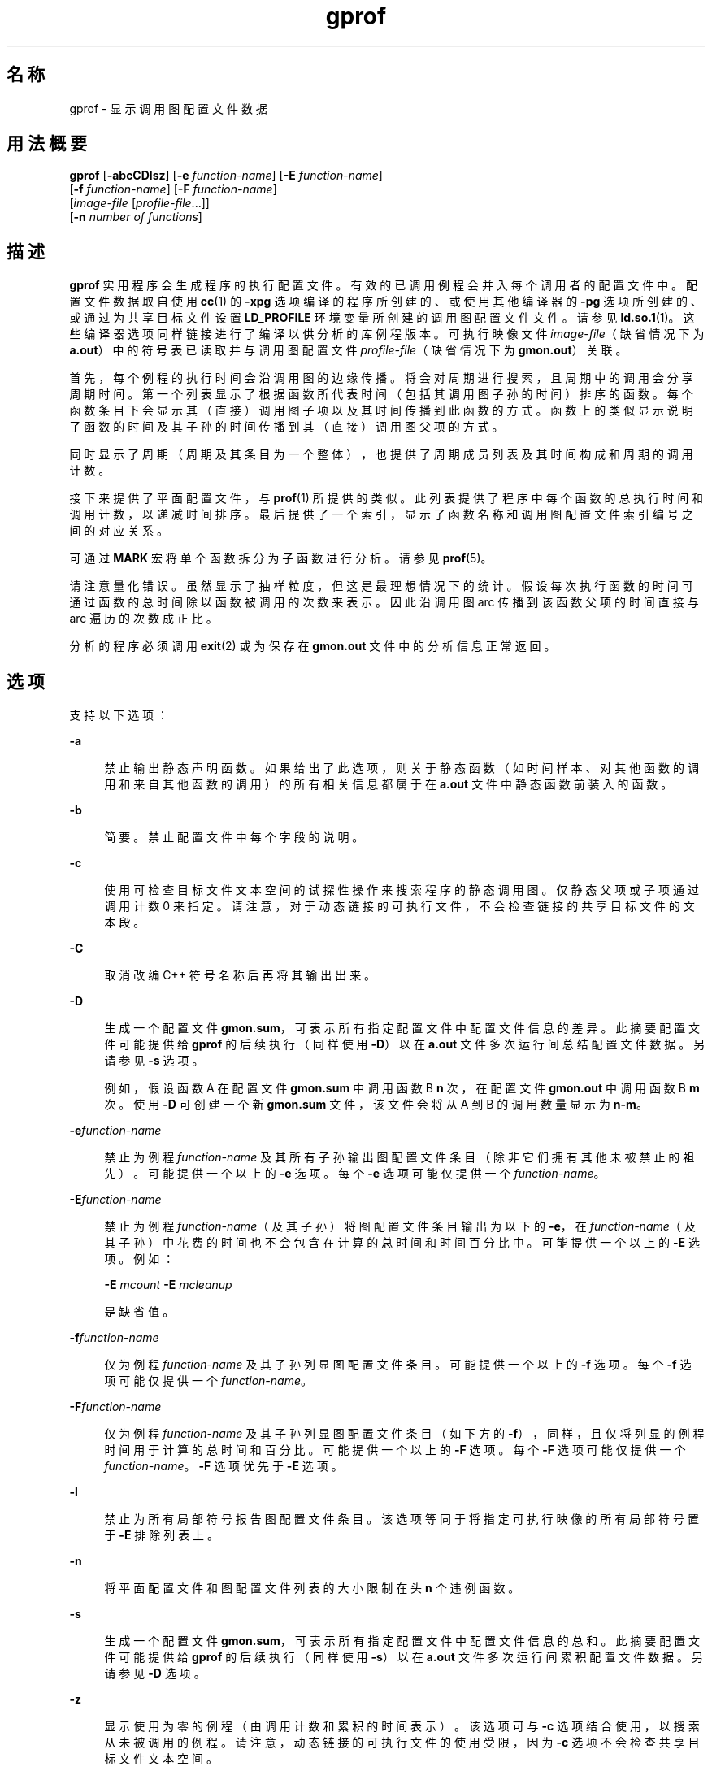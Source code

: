 '\" te
.\" Copyright 1989 AT&T
.\" Copyright (c) 2007, 2014, Oracle and/or its affiliates.All rights reserved.
.TH gprof 1 "2014 年 4 月 23 日" "SunOS 5.11" "用户命令"
.SH 名称
gprof \- 显示调用图配置文件数据
.SH 用法概要
.LP
.nf
\fBgprof\fR [\fB-abcCDlsz\fR] [\fB-e\fR \fIfunction-name\fR] [\fB-E\fR \fIfunction-name\fR] 
     [\fB-f\fR \fIfunction-name\fR] [\fB-F\fR \fIfunction-name\fR] 
     [\fIimage-file\fR [\fIprofile-file\fR...]] 
     [\fB-n\fR \fInumber of functions\fR]
.fi

.SH 描述
.sp
.LP
\fBgprof\fR 实用程序会生成程序的执行配置文件。有效的已调用例程会并入每个调用者的配置文件中。配置文件数据取自使用 \fBcc\fR(1) 的 \fB-xpg\fR 选项编译的程序所创建的、或使用其他编译器的 \fB-pg\fR 选项所创建的、或通过为共享目标文件设置 \fBLD_PROFILE\fR 环境变量所创建的调用图配置文件文件。请参见 \fBld.so.1\fR(1)。这些编译器选项同样链接进行了编译以供分析的库例程版本。可执行映像文件 \fIimage-file\fR（缺省情况下为 \fBa.out\fR）中的符号表已读取并与调用图配置文件 \fIprofile-file\fR（缺省情况下为 \fBgmon.out\fR）关联。
.sp
.LP
首先，每个例程的执行时间会沿调用图的边缘传播。将会对周期进行搜索，且周期中的调用会分享周期时间。第一个列表显示了根据函数所代表时间（包括其调用图子孙的时间）排序的函数。每个函数条目下会显示其（直接）调用图子项以及其时间传播到此函数的方式。函数上的类似显示说明了函数的时间及其子孙的时间传播到其（直接）调用图父项的方式。
.sp
.LP
同时显示了周期（周期及其条目为一个整体），也提供了周期成员列表及其时间构成和周期的调用计数。
.sp
.LP
接下来提供了平面配置文件，与 \fBprof\fR(1) 所提供的类似。此列表提供了程序中每个函数的总执行时间和调用计数，以递减时间排序。最后提供了一个索引，显示了函数名称和调用图配置文件索引编号之间的对应关系。
.sp
.LP
可通过 \fBMARK\fR 宏将单个函数拆分为子函数进行分析。请参见 \fBprof\fR(5)。
.sp
.LP
请注意量化错误。虽然显示了抽样粒度，但这是最理想情况下的统计。假设每次执行函数的时间可通过函数的总时间除以函数被调用的次数来表示。因此沿调用图 arc 传播到该函数父项的时间直接与 arc 遍历的次数成正比。
.sp
.LP
分析的程序必须调用 \fBexit\fR(2) 或为保存在 \fBgmon.out\fR 文件中的分析信息正常返回。
.SH 选项
.sp
.LP
支持以下选项：
.sp
.ne 2
.mk
.na
\fB\fB-a\fR\fR
.ad
.sp .6
.RS 4n
禁止输出静态声明函数。如果给出了此选项，则关于静态函数（如时间样本、对其他函数的调用和来自其他函数的调用）的所有相关信息都属于在 \fB a.out\fR 文件中静态函数前装入的函数。
.RE

.sp
.ne 2
.mk
.na
\fB\fB-b\fR\fR
.ad
.sp .6
.RS 4n
简要。禁止配置文件中每个字段的说明。
.RE

.sp
.ne 2
.mk
.na
\fB\fB-c\fR\fR
.ad
.sp .6
.RS 4n
使用可检查目标文件文本空间的试探性操作来搜索程序的静态调用图。仅静态父项或子项通过调用计数 0 来指定。请注意，对于动态链接的可执行文件，不会检查链接的共享目标文件的文本段。
.RE

.sp
.ne 2
.mk
.na
\fB\fB-C\fR\fR
.ad
.sp .6
.RS 4n
取消改编 C++ 符号名称后再将其输出出来。
.RE

.sp
.ne 2
.mk
.na
\fB\fB-D\fR\fR
.ad
.sp .6
.RS 4n
生成一个配置文件 \fBgmon.sum\fR，可表示所有指定配置文件中配置文件信息的差异。此摘要配置文件可能提供给 \fBgprof\fR 的后续执行（同样使用 \fB-D\fR）以在 \fBa.out\fR 文件多次运行间总结配置文件数据。另请参见 \fB-s\fR 选项。
.sp
例如，假设函数 A 在配置文件 \fBgmon.sum\fR 中调用函数 B \fBn\fR 次，在配置文件 \fBgmon.out\fR 中调用函数 B \fBm\fR 次。使用 \fB-D\fR 可创建一个新 \fBgmon.sum\fR 文件，该文件会将从 A 到 B 的调用数量显示为 \fBn-m\fR。
.RE

.sp
.ne 2
.mk
.na
\fB\fB-e\fR\fIfunction-name\fR\fR
.ad
.sp .6
.RS 4n
禁止为例程 \fIfunction-name\fR 及其所有子孙输出图配置文件条目（除非它们拥有其他未被禁止的祖先）。可能提供一个以上的 \fB-e\fR 选项。每个 \fB-e\fR 选项可能仅提供一个 \fIfunction-name\fR。
.RE

.sp
.ne 2
.mk
.na
\fB\fB-E\fR\fIfunction-name\fR\fR
.ad
.sp .6
.RS 4n
禁止为例程 \fIfunction-name\fR（及其子孙）将图配置文件条目输出为以下的 \fB-e\fR，在 \fIfunction-name\fR（及其子孙）中花费的时间也不会包含在计算的总时间和时间百分比中。可能提供一个以上的 \fB-E\fR 选项。例如： 
.sp
\fB-E\fR \fImcount\fR \fB-E\fR \fImcleanup\fR
.sp
是缺省值。
.RE

.sp
.ne 2
.mk
.na
\fB\fB-f\fR\fIfunction-name\fR\fR
.ad
.sp .6
.RS 4n
仅为例程 \fIfunction-name\fR 及其子孙列显图配置文件条目。可能提供一个以上的 \fB-f\fR 选项。每个 \fB-f\fR 选项可能仅提供一个 \fIfunction-name\fR。
.RE

.sp
.ne 2
.mk
.na
\fB\fB-F\fR\fIfunction-name\fR\fR
.ad
.sp .6
.RS 4n
仅为例程 \fIfunction-name\fR 及其子孙列显图配置文件条目（如下方的 \fB-f\fR），同样，且仅将列显的例程时间用于计算的总时间和百分比。可能提供一个以上的 \fB-F\fR 选项。每个 \fB-F\fR 选项可能仅提供一个 \fIfunction-name\fR。\fB-F\fR 选项优先于 \fB-E\fR 选项。
.RE

.sp
.ne 2
.mk
.na
\fB\fB-l\fR\fR
.ad
.sp .6
.RS 4n
禁止为所有局部符号报告图配置文件条目。该选项等同于将指定可执行映像的所有局部符号置于 \fB-E\fR 排除列表上。
.RE

.sp
.ne 2
.mk
.na
\fB\fB-n\fR\fR
.ad
.sp .6
.RS 4n
将平面配置文件和图配置文件列表的大小限制在头 \fBn\fR 个违例函数。
.RE

.sp
.ne 2
.mk
.na
\fB\fB-s\fR\fR
.ad
.sp .6
.RS 4n
生成一个配置文件 \fBgmon.sum\fR，可表示所有指定配置文件中配置文件信息的总和。此摘要配置文件可能提供给 \fBgprof\fR 的后续执行（同样使用 \fB-s\fR）以在 \fBa.out\fR 文件多次运行间累积配置文件数据。另请参见 \fB-D\fR 选项。
.RE

.sp
.ne 2
.mk
.na
\fB\fB-z\fR\fR
.ad
.sp .6
.RS 4n
显示使用为零的例程（由调用计数和累积的时间表示）。该选项可与 \fB-c\fR 选项结合使用，以搜索从未被调用的例程。请注意，动态链接的可执行文件的使用受限，因为 \fB-c\fR 选项不会检查共享目标文件文本空间。
.RE

.SH 环境变量
.sp
.ne 2
.mk
.na
\fB\fBPROFDIR\fR\fR
.ad
.sp .6
.RS 4n
如果此环境变量包含一个值，那么请将该目录中的分析输出置于名为 \fIpid\fR\fB\&.\fR \fIprogramname\fR 的文件中。\fIpid\fR 是进程 \fBID\fR 且 \fIprogramname\fR 是正在进行分析的程序的名称，由从调用程序的 \fBargv[0]\fR 中删除任意路径前缀所确定。如果变量包含空值，则不会生成分析输出。否则，分析输出将置于文件 \fBgmon.out\fR 中。
.RE

.SH 文件
.sp
.ne 2
.mk
.na
\fB\fBa.out\fR\fR
.ad
.sp .6
.RS 4n
包含名称列表的可执行文件
.RE

.sp
.ne 2
.mk
.na
\fB\fBgmon.out\fR\fR
.ad
.sp .6
.RS 4n
动态调用图和配置文件
.RE

.sp
.ne 2
.mk
.na
\fB\fBgmon.sum\fR\fR
.ad
.sp .6
.RS 4n
汇总的动态调用图和配置文件
.RE

.sp
.ne 2
.mk
.na
\fB\fB$PROFDIR/\fR\fIpid\fR\fB\&.\fR\fIprogramname\fR\fR
.ad
.sp .6
.RS 4n

.RE

.SH 属性
.sp
.LP
有关下列属性的说明，请参见 \fBattributes\fR(5)：
.sp

.sp
.TS
tab() box;
cw(2.75i) |cw(2.75i) 
lw(2.75i) |lw(2.75i) 
.
属性类型属性值
_
可用性developer/base-developer-utilities
.TE

.SH 另请参见
.sp
.LP
\fBcc\fR(1)、\fBld.so.1\fR(1)、\fBprof\fR(1)、\fBexit\fR(2)、\fBpcsample\fR(2)、\fBprofil\fR(2)、\fBmalloc\fR(3C)、\fBmalloc\fR(3MALLOC)、\fBmonitor\fR(3C)、\fBattributes\fR(5)、\fBprof\fR(5)
.sp
.LP
Graham、S.L.、Kessler、P.B.、McKusick 和 M.K.合著的《\fIgprof: A Call Graph Execution Profiler Proceedings of the SIGPLAN '82 Symposium on Compiler Construction\fR》，\fBSIGPLAN\fR 声明，第 17 卷，第 6 号，第 120-126 页，1982 年 6 月出版。
.sp
.LP
\fI《Oracle Solaris 11.3 Linkers and Libraries         Guide》\fR
.SH 附注
.sp
.LP
如果已经删除了可执行映像，且该映像没有 \fB\&.symtab\fR 符号表，那么 \fBgprof\fR 会读取全局动态符号表 \fB\&.dynsym\fR 和 \fB\&.SUNW_ldynsym\fR（如果存在）。动态符号表中的符号是 \fB\&.symtab\fR 中找到的符号的子集。\fB\&.dynsym\fR 符号表包含运行时链接程序所使用的全局符号。\fB\&.SUNW_ldynsym\fR 使用本地函数符号扩充了 \fB\&.dynsym\fR 中的信息。如果找到 \fB\&.dynsym\fR 而没有找到 \fB\&.SUNW_ldynsym\fR，则只有全局符号信息可用。如果没有本地符号，则行为如 \fB-a\fR 选项所述。
.sp
.LP
当编译程序进行分析时，\fBLD_LIBRARY_PATH\fR 不得包含 \fB/usr/lib\fR 作为组件。如果 \fBLD_LIBRARY_PATH\fR 包含 \fB/usr/lib\fR，则程序将无法正确链接至 \fB/usr/lib/libp\fR 中系统库的分析版本。
.sp
.LP
因为与其他进程的共享缓存所产生的不同高速缓存命中率，连续相同的运行所报告的次数可能不同。即使程序看上去是使用计算机的唯一方，隐藏后台或异步进程也可能干扰数据。在少数情况下，启动程序计数器记录的时钟周期可能使用程序中的循环\fB计数\fR，这将严重扭曲计量数值。但调用计数始终可精确记录。
.sp
.LP
仅调用 \fBexit\fR 的程序或从 \fBmain\fR 返回的程序能保证生成配置文件，除非对 \fBmonitor\fR 的最终调用可显式编码。
.sp
.LP
\fBmcount()\fR、\fB_mcount()\fR、\fBmoncontrol()\fR、\fB_moncontrol()\fR、\fBmonitor()\fR 和 \fB_monitor()\fR 等函数可能出现在 \fBgprof\fR 报告中。这些函数是分析实现的一部分，所以会考虑一定数量的运行时开销。因为这些函数不会出现在未分析的应用程序中，所以评估应用程序性能时，会忽略这些函数的累积时间和调用计数。
.SS "64 位分析"
.sp
.LP
64 位分析可自由用于动态链接的可执行文件，且如果编译目标文件进行分析，则可为共享目标文件收集分析信息。解释配置文件输出时必须小心，因为来自不同共享目标文件的符号可能拥有相同名称。如果在配置文件输出时发生重名现象，则可通过符号索引列表中符号名称之前的模块 ID 前缀来为符号确定相应模块。
.sp
.LP
使用 \fB-s\fR 或 \fB-D\fR 选项来总结多个配置文件时必须小心，不要将 32 位配置文件与 64 位配置文件混用。
.SS "32 位分析"
.sp
.LP
32 位分析可用于动态链接的可执行文件，但必须谨慎。在 32 位分析中，不能使用 \fBgprof\fR 来分析共享目标文件。因此，执行分析的动态链接程序时，只会抽样映像的\fB主要\fR部分。这意味着在\fB主要\fR目标文件之外花费的所有时间，即针对共享目标文件所花费的时间，都不会包括在配置文件摘要中；针对程序报告的总时间可能少于程序使用的总时间。
.sp
.LP
因为不会考虑在共享目标文件上所花费的时间，所以在使用 \fBgprof\fR 分析程序时，应该尽可能少地使用共享目标文件。如果需要，程序应该链接到库的分析版本（如果没有分析版本，则链接到标准归档版本）而不是共享目标文件，以获取关于库函数的配置文件信息。分析库版本可能由系统在 \fB/usr/lib/libp\fR 目录中提供。请参阅编译器驱动程序文档获取分析信息。
.sp
.LP
需要考虑极端情况。与共享 C 库动态链接的分析程序在某些 \fBlibc\fR 例程中会花费 100 个时间单位，如 \fBmalloc()\fR。假设 \fBmalloc()\fR 仅从例程 \fBB\fR 中被调用，且 \fBB\fR 仅消耗 1 个时间单位。进一步假设例程 \fBA\fR 消耗 10 个时间单位，超过映像\fB主要\fR（分析）部分中的任何其他例程。在此情况下，\fBgprof\fR 将推断，大部分时间花费在 \fBA\fR 中，几乎没有在 \fBB\fR 中花费时间。基于此，几乎不可能得出，可通过查看例程 \fBB\fR 而不是例程 \fBA\fR 来获取最大提升。以上情况中分析器的值严重退化；解决方案是尽可能多地使用归档进行分析。
.SH 已知问题
.sp
.LP
自己没有分析的父项将拥有传播到自身的分析子项的时间，但它们看上去是在调用图列表中自发调用的，且不会进一步传播它们的时间。与此类似，信号捕捉器即使经过分析，看上去也是自发调用的（尽管原因更加复杂）。任何信号捕捉器的分析子项都应该正确传播其时间，除非信号捕捉器是在执行分析例程期间调用的，在此情况下，所有时间都会丢失。
